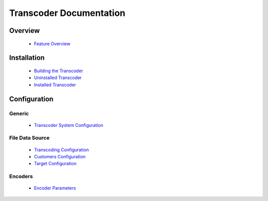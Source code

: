 ========================
Transcoder Documentation
========================

Overview
========

 * `Feature Overview`_

Installation
============

 * `Building the Transcoder`_
 * `Uninstalled Transcoder`_
 * `Installed Transcoder`_

Configuration
=============

Generic
-------

 * `Transcoder System Configuration`_

File Data Source
----------------

 * `Transcoding Configuration`_
 * `Customers Configuration`_
 * `Target Configuration`_

Encoders
--------

 * `Encoder Parameters`_

.. _Feature Overview: overview/features.rst

.. _Building the Transcoder: installation/build.rst
.. _Uninstalled Transcoder: installation/uninstalled.rst
.. _Installed Transcoder: installation/installed.rst

.. _Transcoder System Configuration: configuration/admin-config.rst
.. _Transcoding Configuration: configuration/file-source/transcoder-config.rst
.. _Customers Configuration: configuration/file-source/customer-config.rst
.. _Target Configuration: configuration/file-source/target-config.rst
.. _Encoder Parameters: configuration/encoder-config.rst
